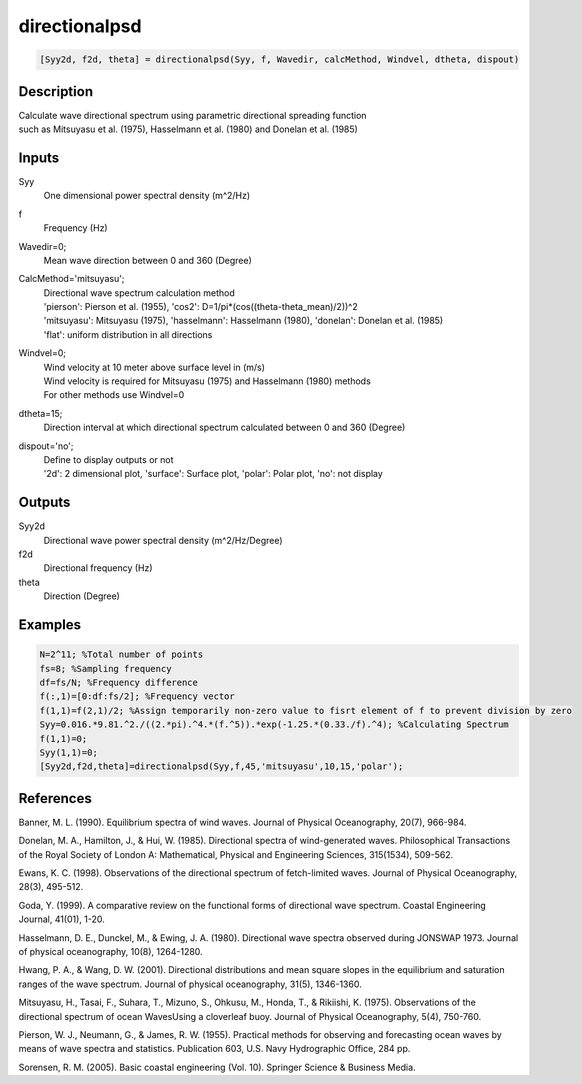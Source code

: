 .. ++++++++++++++++++++++++++++++++YA LATIF++++++++++++++++++++++++++++++++++
.. +                                                                        +
.. + ScientiMate                                                            +
.. + Earth-Science Data Analysis Library                                    +
.. +                                                                        +
.. + Developed by: Arash Karimpour                                          +
.. + Contact     : www.arashkarimpour.com                                   +
.. + Developed/Updated (yyyy-mm-dd): 2017-05-01                             +
.. +                                                                        +
.. ++++++++++++++++++++++++++++++++++++++++++++++++++++++++++++++++++++++++++

directionalpsd
==============

.. code:: MATLAB

    [Syy2d, f2d, theta] = directionalpsd(Syy, f, Wavedir, calcMethod, Windvel, dtheta, dispout)

Description
-----------

| Calculate wave directional spectrum using parametric directional spreading function
| such as Mitsuyasu et al. (1975), Hasselmann et al. (1980) and Donelan et al. (1985)

Inputs
------

Syy
    One dimensional power spectral density (m^2/Hz)
f
    Frequency (Hz)
Wavedir=0;
    Mean wave direction between 0 and 360 (Degree)
CalcMethod='mitsuyasu';
    | Directional wave spectrum calculation method 
    | 'pierson': Pierson et al. (1955), 'cos2': D=1/pi*(cos((theta-theta_mean)/2))^2 
    | 'mitsuyasu': Mitsuyasu (1975), 'hasselmann': Hasselmann (1980), 'donelan': Donelan et al. (1985) 
    | 'flat': uniform distribution in all directions
Windvel=0;
    | Wind velocity at 10 meter above surface level in (m/s)
    | Wind velocity is required for Mitsuyasu (1975) and Hasselmann (1980) methods
    | For other methods use Windvel=0
dtheta=15;
    Direction interval at which directional spectrum calculated between 0 and 360 (Degree)
dispout='no';
    | Define to display outputs or not
    | '2d': 2 dimensional plot, 'surface': Surface plot, 'polar': Polar plot, 'no': not display 

Outputs
-------

Syy2d
    Directional wave power spectral density (m^2/Hz/Degree)
f2d
    Directional frequency (Hz)
theta
    Direction (Degree)

Examples
--------

.. code:: MATLAB

    N=2^11; %Total number of points
    fs=8; %Sampling frequency
    df=fs/N; %Frequency difference 
    f(:,1)=[0:df:fs/2]; %Frequency vector 
    f(1,1)=f(2,1)/2; %Assign temporarily non-zero value to fisrt element of f to prevent division by zero
    Syy=0.016.*9.81.^2./((2.*pi).^4.*(f.^5)).*exp(-1.25.*(0.33./f).^4); %Calculating Spectrum 
    f(1,1)=0;
    Syy(1,1)=0;
    [Syy2d,f2d,theta]=directionalpsd(Syy,f,45,'mitsuyasu',10,15,'polar');

References
----------

Banner, M. L. (1990). 
Equilibrium spectra of wind waves. 
Journal of Physical Oceanography, 20(7), 966-984.

Donelan, M. A., Hamilton, J., & Hui, W. (1985). 
Directional spectra of wind-generated waves. 
Philosophical Transactions of the Royal Society of London A: Mathematical, Physical and Engineering Sciences, 315(1534), 509-562.

Ewans, K. C. (1998). 
Observations of the directional spectrum of fetch-limited waves. 
Journal of Physical Oceanography, 28(3), 495-512.

Goda, Y. (1999). 
A comparative review on the functional forms of directional wave spectrum. 
Coastal Engineering Journal, 41(01), 1-20.

Hasselmann, D. E., Dunckel, M., & Ewing, J. A. (1980). 
Directional wave spectra observed during JONSWAP 1973. 
Journal of physical oceanography, 10(8), 1264-1280.

Hwang, P. A., & Wang, D. W. (2001). 
Directional distributions and mean square slopes in the equilibrium and saturation ranges of the wave spectrum. 
Journal of physical oceanography, 31(5), 1346-1360.

Mitsuyasu, H., Tasai, F., Suhara, T., Mizuno, S., Ohkusu, M., Honda, T., & Rikiishi, K. (1975). 
Observations of the directional spectrum of ocean WavesUsing a cloverleaf buoy. 
Journal of Physical Oceanography, 5(4), 750-760.

Pierson, W. J., Neumann, G., & James, R. W. (1955). 
Practical methods for observing and forecasting ocean waves by means of wave spectra and statistics. 
Publication 603, U.S. Navy Hydrographic Office, 284 pp. 

Sorensen, R. M. (2005). 
Basic coastal engineering (Vol. 10). 
Springer Science & Business Media.

.. License & Disclaimer
.. --------------------
..
.. Copyright (c) 2020 Arash Karimpour
..
.. http://www.arashkarimpour.com
..
.. THE SOFTWARE IS PROVIDED "AS IS", WITHOUT WARRANTY OF ANY KIND, EXPRESS OR
.. IMPLIED, INCLUDING BUT NOT LIMITED TO THE WARRANTIES OF MERCHANTABILITY,
.. FITNESS FOR A PARTICULAR PURPOSE AND NONINFRINGEMENT. IN NO EVENT SHALL THE
.. AUTHORS OR COPYRIGHT HOLDERS BE LIABLE FOR ANY CLAIM, DAMAGES OR OTHER
.. LIABILITY, WHETHER IN AN ACTION OF CONTRACT, TORT OR OTHERWISE, ARISING FROM,
.. OUT OF OR IN CONNECTION WITH THE SOFTWARE OR THE USE OR OTHER DEALINGS IN THE
.. SOFTWARE.
